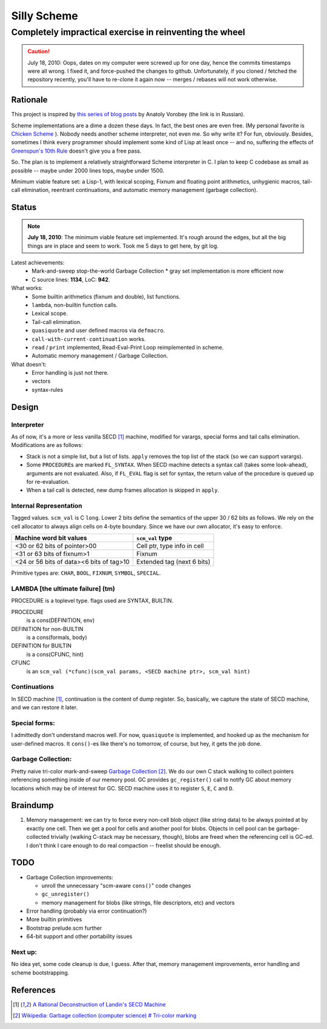 =========================================================
                     Silly Scheme
=========================================================

-------------------------------------------------------------
  Completely impractical exercise in reinventing  the wheel
-------------------------------------------------------------

.. Caution:: July 18, 2010: Oops, dates on my computer were screwed up for 
   one day, hence the commits timestamps were all wrong. I fixed it, and 
   force-pushed the changes to github. Unfortunately, if you cloned / 
   fetched the repository recently, you'll have to re-clone it again now -- 
   merges / rebases will not work otherwise.

Rationale
=========

This project is inspired by `this series of blog posts`_ by Anatoly Vorobey 
(the link is in Russian).

Scheme implementations are a dime a dozen these days. In fact, the best 
ones are even free. (My personal favorite is `Chicken Scheme`_ ). Nobody 
needs another scheme interpreter, not even me. So why write it? For fun, 
obviously. Besides, sometimes I think every programmer should implement 
some kind of Lisp at least once -- and no, suffering the effects of 
`Greenspun's 10th Rule`_ doesn't give you a free pass.

So. The plan is to implement a relatively straightforward Scheme 
interpreter in C. I plan to keep C codebase as small as possible -- maybe 
under 2000 lines tops, maybe under 1500.

Minimum viable feature set: a Lisp-1, with lexical scoping, Fixnum and 
floating point arithmetics, unhygienic macros, tail-call elimination, 
reentrant continuations, and automatic memory management (garbage 
collection).

Status
======

.. Note:: **July 18, 2010**: The minimum viable feature set implemented.  
   It's rough around the edges, but all the big things are in place and 
   seem to work. Took me 5 days to get here, by git log.

Latest achievements:
    * Mark-and-sweep stop-the-world Garbage Collection
      * gray set implementation is more efficient now
    * C source lines: **1134**, LoC: **942**.

What works:
    * Some builtin arithmetics (fixnum and double), list functions.
    * ``lambda``, non-builtin function calls.
    * Lexical scope.
    * Tail-call elimination.
    * ``quasiquote`` and user defined macros via ``defmacro``.
    * ``call-with-current-continuation`` works.
    * ``read`` / ``print`` implemented, Read-Eval-Print Loop reimplemented 
      in scheme.
    * Automatic memory management / Garbage Collection.

What doesn't:
    * Error handling is just not there.
    * vectors
    * syntax-rules

Design
======

Interpreter
-----------

As of now, it's a more or less vanilla SECD [1]_ machine, modified for
varargs, special forms and tail calls elimination. Modifications are as 
follows:

* Stack is not a simple list, but a list of lists. ``apply`` removes the 
  top list of the stack (so we can support varargs).
* Some ``PROCEDURE``\s are marked ``FL_SYNTAX``. When SECD machine detects
  a syntax call (takes some look-ahead), arguments are not evaluated.
  Also, if ``FL_EVAL`` flag is set for syntax, the return value of the 
  procedure is queued up for re-evaluation.
* When a tail call is detected, new dump frames allocation is skipped 
  in ``apply``.

Internal Representation
-----------------------

Tagged values. ``scm_val`` is C ``long``. Lower 2 bits define the semantics 
of the upper 30 / 62 bits as follows. We rely on the cell allocator to 
always align cells on 4-byte boundary. Since we have our own allocator, 
it's easy to enforce.

+------------------------------------------+-----------------------------+
|  Machine word bit values                 |     ``scm_val`` type        |
+==========================================+=============================+
|  <30 or 62 bits of pointer>00            | Cell ptr, type info in cell |
+------------------------------------------+-----------------------------+
|  <31 or 63 bits of fixnum>1              | Fixnum                      |
+------------------------------------------+-----------------------------+
| <24 or 56 bits of data><6 bits of tag>10 | Extended tag (next 6 bits)  |
+------------------------------------------+-----------------------------+

Primitive types are: ``CHAR``, ``BOOL``, ``FIXNUM``, ``SYMBOL``, 
``SPECIAL``.

LAMBDA [the ultimate failure] (tm)
----------------------------------
PROCEDURE is a toplevel type.
flags used are SYNTAX, BUILTIN.

PROCEDURE
  is a cons(DEFINITION, env)
DEFINITION for non-BUILTIN
  is a cons(formals, body)
DEFINITION for BUILTIN
  is a cons(CFUNC, hint)
CFUNC
  is an ``scm_val (*cfunc)(scm_val params, <SECD machine ptr>, scm_val 
  hint)``

Continuations
-------------

In SECD machine [1]_, continuation is the content of dump register. So, 
basically, we capture the state of SECD machine, and we can restore it 
later.

Special forms:
--------------

I admittedly don't understand macros well. For now, ``quasiquote`` is 
implemented, and hooked up as the mechanism for user-defined macros. It 
``cons()``-es like there's no tomorrow, of course, but hey, it gets the job 
done.

Garbage Collection:
-------------------

Pretty naive tri-color mark-and-sweep `Garbage Collection`_ [2]_. We do our 
own C stack walking to collect pointers referencing something inside of our 
memory pool. GC provides ``gc_register()`` call to notify GC about memory 
locations which may be of interest for GC. SECD machine uses it to register 
``S``, ``E``, ``C`` and ``D``.

Braindump
=========

1. Memory management: we can try to force every non-cell blob object (like
   string data) to be always pointed at by exactly one cell. Then we get a 
   pool for cells and another pool for blobs. Objects in cell pool can be 
   garbage-collected trivially (walking C-stack may be necessary, though), 
   blobs are freed when the referencing cell is GC-ed. I don't think I care 
   enough to do real compaction -- freelist should be enough.

TODO
=====

* Garbage Collection improvements:

  * unroll the unnecessary "scm-aware ``cons()``" code changes
  * ``gc_unregister()``
  * memory management for blobs (like strings, file descriptors, etc) and 
    vectors
* Error handling (probably via error continuation?)
* More builtin primitives
* Bootstrap prelude.scm further
* 64-bit support and other portability issues

Next up:
--------
No idea yet, some code cleanup is due, I guess.
After that, memory management improvements, error handling and scheme 
bootstrapping.

References
==========
.. _Chicken Scheme: http://callcc.org/

.. _Garbage Collection: 
   http://en.wikipedia.org/wiki/Garbage_collection_(computer_science)

.. _this series of blog posts: http://avva.livejournal.com/2244437.html

.. _Greenspun's 10th Rule: 
   http://en.wikipedia.org/wiki/Greenspun's_Tenth_Rule

.. [1] `A Rational Deconstruction of Landin's SECD Machine
   <http://www.brics.dk/~danvy/DSc/27_BRICS-RS-03-33.pdf>`_

.. [2] `Wikipedia: Garbage collection (computer science) # Tri-color
   marking
   <http://en.wikipedia.org/wiki/Garbage_collection_(computer_science)#Tri-colour_marking>`_
